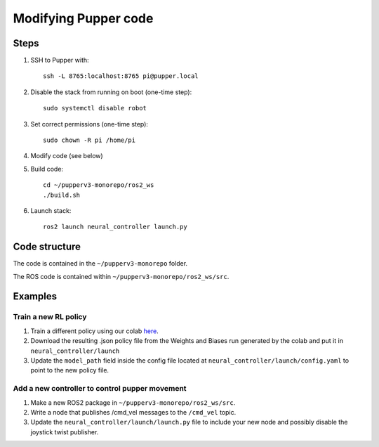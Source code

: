 Modifying Pupper code
===============================================

Steps
-------

#. SSH to Pupper with::

    ssh -L 8765:localhost:8765 pi@pupper.local

#. Disable the stack from running on boot (one-time step)::

    sudo systemctl disable robot

#. Set correct permissions (one-time step)::

    sudo chown -R pi /home/pi

#. Modify code (see below)
#. Build code::

    cd ~/pupperv3-monorepo/ros2_ws
    ./build.sh

#. Launch stack::

    ros2 launch neural_controller launch.py


Code structure
----------------

The code is contained in the ``~/pupperv3-monorepo`` folder. 


The ROS code is contained within ``~/pupperv3-monorepo/ros2_ws/src``.

Examples
----------

Train a new RL policy
^^^^^^^^^^^^^^^^^^^^^^^^^^

#. Train a different policy using our colab `here <https://colab.research.google.com/drive/1Zo2p2u-VpFHtcHxb3qiSrB8qlHIezEiy?usp=sharing>`_.
#. Download the resulting .json policy file from the Weights and Biases run generated by the colab and put it in ``neural_controller/launch``
#. Update the ``model_path`` field inside the config file located at ``neural_controller/launch/config.yaml`` to point to the new policy file.

Add a new controller to control pupper movement
^^^^^^^^^^^^^^^^^^^^^^^^^^^^^^^^^^^^^^^^^^^^^^^^

#. Make a new ROS2 package in ``~/pupperv3-monorepo/ros2_ws/src``.
#. Write a node that publishes /cmd_vel messages to the ``/cmd_vel`` topic.
#. Update the ``neural_controller/launch/launch.py`` file to include your new node and possibly disable the joystick twist publisher.